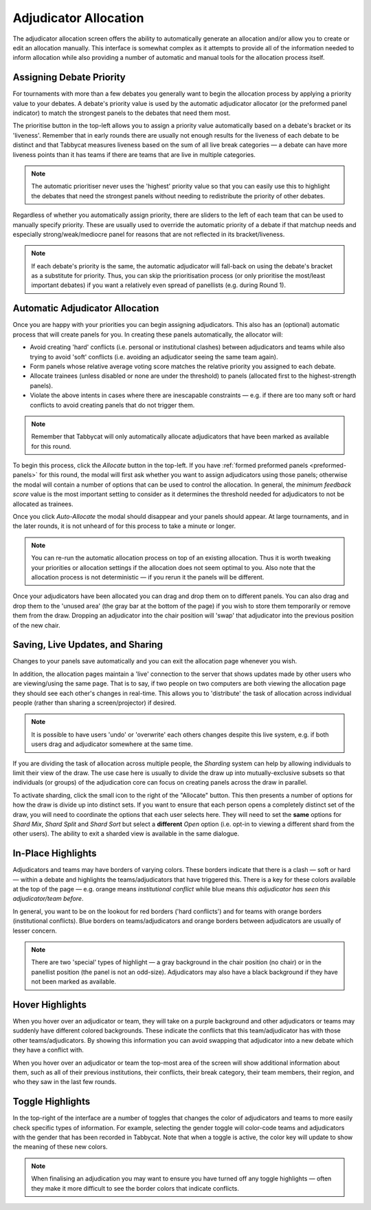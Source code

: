.. _adjudicator-allocation:

======================
Adjudicator Allocation
======================

The adjudicator allocation screen offers the ability to automatically generate an allocation and/or allow you to create or edit an allocation manually. This interface is somewhat complex as it attempts to provide all of the information needed to inform allocation while also providing a number of automatic and manual tools for the allocation process itself.

Assigning Debate Priority
=========================

For tournaments with more than a few debates you generally want to begin the allocation process by applying a priority value to your debates. A debate's priority value is used by the automatic adjudicator allocator (or the preformed panel indicator) to match the strongest panels to the debates that need them most.

.. image:: images/allocation-prioritise.png

The prioritise button in the top-left allows you to assign a priority value automatically based on a debate's bracket or its 'liveness'. Remember that in early rounds there are usually not enough results for the liveness of each debate to be distinct and that Tabbycat measures liveness based on the sum of all live break categories — a debate can have more liveness points than it has teams if there are teams that are live in multiple categories.

.. note:: The automatic prioritiser never uses the 'highest' priority value so that you can easily use this to highlight the debates that need the strongest panels without needing to redistribute the priority of other debates.

Regardless of whether you automatically assign priority, there are sliders to the left of each team that can be used to manually specify priority. These are usually used to override the automatic priority of a debate if that matchup needs and especially strong/weak/mediocre panel for reasons that are not reflected in its bracket/liveness.

.. image:: images/allocation-slider.png

.. note:: If each debate's priority is the same, the automatic adjudicator will fall-back on using the debate's bracket as a substitute for priority. Thus, you can skip the prioritisation process (or only prioritise the most/least important debates) if you want a relatively even spread of panellists (e.g. during Round 1).

Automatic Adjudicator Allocation
================================

Once you are happy with your priorities you can begin assigning adjudicators. This also has an (optional) automatic process that will create panels for you. In creating these panels automatically, the allocator will:

- Avoid creating 'hard' conflicts (i.e. personal or institutional clashes) between adjudicators and teams while also trying to avoid 'soft' conflicts (i.e. avoiding an adjudicator seeing the same team again).
- Form panels whose relative average voting score matches the relative priority you assigned to each debate.
- Allocate trainees (unless disabled or none are under the threshold) to panels (allocated first to the highest-strength panels).
- Violate the above intents in cases where there are inescapable constraints — e.g. if there are too many soft or hard conflicts to avoid creating panels that do not trigger them.

.. note:: Remember that Tabbycat will only automatically allocate adjudicators that have been marked as available for this round.

To begin this process, click the *Allocate* button in the top-left. If you have :ref:`formed preformed panels <preformed-panels>`  for this round, the modal will first ask whether you want to assign adjudicators using those panels; otherwise the modal will contain a number of options that can be used to control the allocation. In general, the *minimum feedback score* value is the most important setting to consider as it determines the threshold needed for adjudicators to not be allocated as trainees.

.. image:: images/allocation-modal.png

Once you click *Auto-Allocate* the modal should disappear and your panels should appear. At large tournaments, and in the later rounds, it is not unheard of for this process to take a minute or longer.

.. note:: You can re-run the automatic allocation process on top of an existing allocation. Thus it is worth tweaking your priorities or allocation settings if the allocation does not seem optimal to you. Also note that the allocation process is not deterministic — if you rerun it the panels will be different.

Once your adjudicators have been allocated you can drag and drop them on to different panels. You can also drag and drop them to the 'unused area' (the gray bar at the bottom of the page) if you wish to store them temporarily or remove them from the draw. Dropping an adjudicator into the chair position will 'swap' that adjudicator into the previous position of the new chair.

Saving, Live Updates, and Sharing
=================================

Changes to your panels save automatically and you can exit the allocation page whenever you wish.

In addition, the allocation pages maintain a 'live' connection to the server that shows updates made by other users who are viewing/using the same page. That is to say, if two people on two computers are both viewing the allocation page they should see each other's changes in real-time. This allows you to 'distribute' the task of allocation across individual people (rather than sharing a screen/projector) if desired.

.. note:: It is possible to have users 'undo' or 'overwrite' each others changes despite this live system, e.g. if both users drag and adjudicator somewhere at the same time.

If you are dividing the task of allocation across multiple people, the *Sharding* system can help by allowing individuals to limit their view of the draw. The use case here is usually to divide the draw up into mutually-exclusive subsets so that individuals (or groups) of the adjudication core can focus on creating panels across the draw in parallel.

.. image:: images/allocation-sharding.png

To activate sharding, click the small icon to the right of the "Allocate" button. This then presents a number of options for how the draw is divide up into distinct sets. If you want to ensure that each person opens a completely distinct set of the draw, you will need to coordinate the options that each user selects here. They will need to set the **same** options for *Shard Mix*, *Shard Split* and *Shard Sort* but select a **different** *Open* option (i.e. opt-in to viewing a different shard from the other users). The ability to exit a sharded view is available in the same dialogue.

In-Place Highlights
===================

Adjudicators and teams may have borders of varying colors. These borders indicate that there is a clash — soft or hard — within a debate and highlights the teams/adjudicators that have triggered this. There is a key for these colors available at the top of the page — e.g. orange means *institutional conflict* while blue means *this adjudicator has seen this adjudicator/team before*.

.. image:: images/allocation-inplace.png

In general, you want to be on the lookout for red borders ('hard conflicts') and for teams with orange borders (institutional conflicts). Blue borders on teams/adjudicators and orange borders between adjudicators are usually of lesser concern.

.. note:: There are two 'special' types of highlight — a gray background in the chair position (no chair) or in the panellist position (the panel is not an odd-size). Adjudicators may also have a black background if they have not been marked as available.

Hover Highlights
================

When you hover over an adjudicator or team, they will take on a purple background and other adjudicators or teams may suddenly have different colored backgrounds. These indicate the conflicts that this team/adjudicator has with those other teams/adjudicators. By showing this information you can avoid swapping that adjudicator into a new debate which they have a conflict with.

.. image:: images/allocation-hovers.png

When you hover over an adjudicator or team the top-most area of the screen will show additional information about them, such as all of their previous institutions, their conflicts, their break category, their team members, their region, and who they saw in the last few rounds.

Toggle Highlights
=================

In the top-right of the interface are a number of toggles that changes the color of adjudicators and teams to more easily check specific types of information. For example, selecting the gender toggle will color-code teams and adjudicators with the gender that has been recorded in Tabbycat. Note that when a toggle is active, the color key will update to show the meaning of these new colors.

.. image:: images/allocation-highlights.png

.. note:: When finalising an adjudication you may want to ensure you have turned off any toggle highlights — often they make it more difficult to see the border colors that indicate conflicts.
